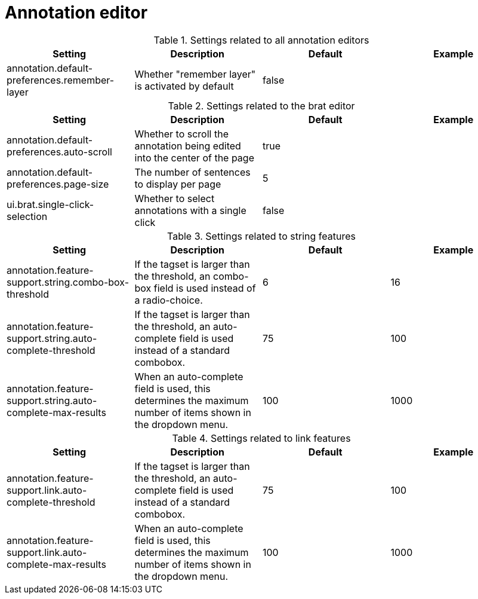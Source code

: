 // Licensed to the Technische Universität Darmstadt under one
// or more contributor license agreements.  See the NOTICE file
// distributed with this work for additional information
// regarding copyright ownership.  The Technische Universität Darmstadt 
// licenses this file to you under the Apache License, Version 2.0 (the
// "License"); you may not use this file except in compliance
// with the License.
//  
// http://www.apache.org/licenses/LICENSE-2.0
// 
// Unless required by applicable law or agreed to in writing, software
// distributed under the License is distributed on an "AS IS" BASIS,
// WITHOUT WARRANTIES OR CONDITIONS OF ANY KIND, either express or implied.
// See the License for the specific language governing permissions and
// limitations under the License.

[[sect_settings_annotation]]
= Annotation editor

.Settings related to all annotation editors
[cols="4*", options="header"]
|===
| Setting
| Description
| Default
| Example

| annotation.default-preferences.remember-layer
| Whether "remember layer" is activated by default
| false
| 
|===


.Settings related to the brat editor
[cols="4*", options="header"]
|===
| Setting
| Description
| Default
| Example

| annotation.default-preferences.auto-scroll
| Whether to scroll the annotation being edited into the center of the page
| true
| 

| annotation.default-preferences.page-size
| The number of sentences to display per page
| 5
| 

| ui.brat.single-click-selection
| Whether to select annotations with a single click
| false
|
|===

.Settings related to string features
[cols="4*", options="header"]
|===
| Setting
| Description
| Default
| Example

| annotation.feature-support.string.combo-box-threshold
| If the tagset is larger than the threshold, an combo-box field is used instead of a radio-choice.
| 6
| 16

| annotation.feature-support.string.auto-complete-threshold
| If the tagset is larger than the threshold, an auto-complete field is used instead of a standard combobox.
| 75
| 100

| annotation.feature-support.string.auto-complete-max-results
| When an auto-complete field is used, this determines the maximum number of items shown in the dropdown menu.
| 100
| 1000
|===

.Settings related to link features
[cols="4*", options="header"]
|===
| Setting
| Description
| Default
| Example

| annotation.feature-support.link.auto-complete-threshold
| If the tagset is larger than the threshold, an auto-complete field is used instead of a standard combobox.
| 75
| 100

| annotation.feature-support.link.auto-complete-max-results
| When an auto-complete field is used, this determines the maximum number of items shown in the dropdown menu.
| 100
| 1000
|===


